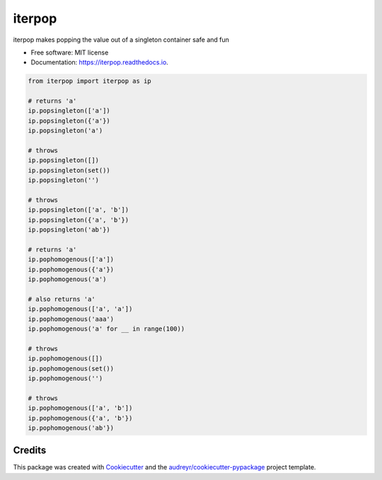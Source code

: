 ============
iterpop
============


.. image:: https://img.shields.io/pypi/v/iterpop.svg
        :target: https://pypi.python.org/pypi/iterpop

.. image:: https://img.shields.io/travis/mmore500/iterpop.svg
        :target: https://travis-ci.com/mmore500/iterpop

.. image:: https://readthedocs.org/projects/iterpop/badge/?version=latest
        :target: https://iterpop.readthedocs.io/en/latest/?badge=latest
        :alt: Documentation Status




iterpop makes popping the value out of a singleton container safe and fun


* Free software: MIT license
* Documentation: https://iterpop.readthedocs.io.


.. code-block:: python3

  from iterpop import iterpop as ip

  # returns 'a'
  ip.popsingleton(['a'])
  ip.popsingleton({'a'})
  ip.popsingleton('a')

  # throws
  ip.popsingleton([])
  ip.popsingleton(set())
  ip.popsingleton('')

  # throws
  ip.popsingleton(['a', 'b'])
  ip.popsingleton({'a', 'b'})
  ip.popsingleton('ab'})

  # returns 'a'
  ip.pophomogenous(['a'])
  ip.pophomogenous({'a'})
  ip.pophomogenous('a')

  # also returns 'a'
  ip.pophomogenous(['a', 'a'])
  ip.pophomogenous('aaa')
  ip.pophomogenous('a' for __ in range(100))

  # throws
  ip.pophomogenous([])
  ip.pophomogenous(set())
  ip.pophomogenous('')

  # throws
  ip.pophomogenous(['a', 'b'])
  ip.pophomogenous({'a', 'b'})
  ip.pophomogenous('ab'})


Credits
-------

This package was created with Cookiecutter_ and the `audreyr/cookiecutter-pypackage`_ project template.

.. _Cookiecutter: https://github.com/audreyr/cookiecutter
.. _`audreyr/cookiecutter-pypackage`: https://github.com/audreyr/cookiecutter-pypackage
